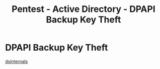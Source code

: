 :PROPERTIES:
:ID:       57c535e1-6194-45fa-b068-e8ce804a8192
:END:
#+title: Pentest - Active Directory - DPAPI Backup Key Theft
#+hugo_base_dir:../


* DPAPI Backup Key Theft
[[https://www.dsinternals.com/en/dpapi-backup-key-theft-auditing/][dsinternals]]
